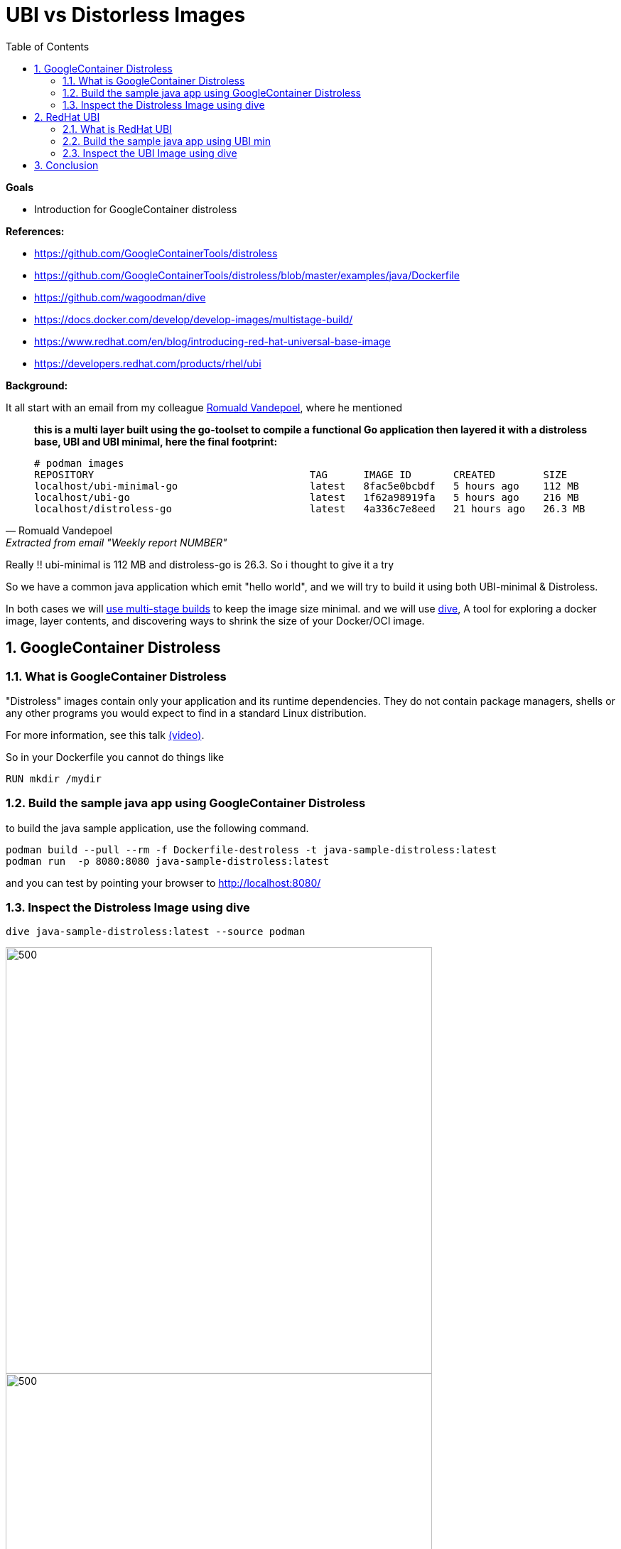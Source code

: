:source-highlighter: highlightjs
:data-uri: 
:toc: left
:markup-in-source: +verbatim,+quotes,+specialcharacters
:icons: font
:stylesdir: stylesheets
:stylesheet: colony.css

= UBI vs Distorless Images

.*Goals*

* Introduction for GoogleContainer distroless


.*References:*
** https://github.com/GoogleContainerTools/distroless[]
** https://github.com/GoogleContainerTools/distroless/blob/master/examples/java/Dockerfile[]
** https://github.com/wagoodman/dive[]
** https://docs.docker.com/develop/develop-images/multistage-build/[]
** https://www.redhat.com/en/blog/introducing-red-hat-universal-base-image[]
** https://developers.redhat.com/products/rhel/ubi[]


.*Background:*

It all start with an email from my colleague https://github.com/rovandep[Romuald Vandepoel], where he mentioned 

[quote, Romuald Vandepoel, Extracted from email "Weekly report NUMBER"]
____
*this is a multi layer built using the go-toolset to compile a functional Go application then layered it with a distroless base, UBI and UBI minimal, here the final footprint:*

[source,bash]
----
# podman images
REPOSITORY                                    TAG      IMAGE ID       CREATED        SIZE
localhost/ubi-minimal-go                      latest   8fac5e0bcbdf   5 hours ago    112 MB
localhost/ubi-go                              latest   1f62a98919fa   5 hours ago    216 MB
localhost/distroless-go                       latest   4a336c7e8eed   21 hours ago   26.3 MB
----
____

Really !! ubi-minimal is 112 MB and distroless-go is 26.3. So i thought to give it a try 

So we have a common java application which emit "hello world", and we will try to build it using both UBI-minimal & Distroless.

In both cases we will https://docs.docker.com/develop/develop-images/multistage-build/[use multi-stage builds] to keep the image size minimal.
and we will use https://github.com/wagoodman/dive[dive], A tool for exploring a docker image, layer contents, and discovering ways to shrink the size of your Docker/OCI image.

:sectnums:

== GoogleContainer Distroless

=== What is GoogleContainer Distroless
"Distroless" images contain only your application and its runtime dependencies. They do not contain package managers, shells or any other programs you would expect to find in a standard Linux distribution.

For more information, see this talk https://www.youtube.com/watch?v=lviLZFciDv4[(video)].

So in your Dockerfile you cannot do things like 

[source,Dockerfile]
----
RUN mkdir /mydir
----

=== Build the sample java app using GoogleContainer Distroless
to build the java sample application, use the following command.

[source,bash]
----
podman build --pull --rm -f Dockerfile-destroless -t java-sample-distroless:latest
podman run  -p 8080:8080 java-sample-distroless:latest
----

and you can test by pointing your browser to http://localhost:8080/[] 

=== Inspect the Distroless Image using dive

[source,bash]
----
dive java-sample-distroless:latest --source podman
----

image::img/distroless-1.png[500,600]
image::img/distroless-2.png[500,600]


== RedHat UBI

=== What is RedHat UBI

 Red Hat Universal Base Images (UBI) are OCI-compliant container base operating system images with complementary runtime languages and packages that are freely redistributable. Like previous base images, they are built from portions of Red Hat Enterprise Linux. UBI images can be obtained from the Red Hat container catalog, and be built and deployed anywhere. 

as per https://developers.redhat.com/products/rhel/ubi[]


Red Hat provides these three base images for starting your container development:

3 UBI base image options

* Standard

** Image name: ubi
*** Unified, OpenSSL crypto stack
*** Full YUM stack
*** Includes useful basic OS tools (tar, gzip, vi, etc.)

https://access.redhat.com/documentation/en-us/red_hat_enterprise_linux/8/html-single/building_running_and_managing_containers/index#using_standard_red_hat_base_images[UBI Platform documentation]

* Minimal

** Image name: ubi-minimal

*** Minimized pre-installed content set
*** No suid binaries
*** Minimal package manager (install, update, and remove)

https://access.redhat.com/documentation/en-us/red_hat_enterprise_linux/8/html-single/building_running_and_managing_containers/index#using_minimal_red_hat_base_images[UBI minimal documentation]


* Multi-service
** Image name: ubi-init

*** run mysql and httpd side-by-side in the same container
*** run systemd in a container on start
*** Enables services at build time

https://access.redhat.com/documentation/en-us/red_hat_enterprise_linux/8/html-single/building_running_and_managing_containers/index#using_init_red_hat_base_images[UBI Multi-service documentation]

=== Build the sample java app using UBI min
to build the java sample application, use the following command.

NOTE: don't forget to login to registry.redhat.io as ubi images are hosted there and service account is needed. Please check https://access.redhat.com/RegistryAuthentication[Red Hat Container Registry Authentication]

[source,bash]
----
podman build --pull --rm -f Dockerfile-ubi -t java-sample-ubi:latest
podman run  -p 8080:8080 java-sample-ubi:latest
----

and you can test by pointing your browser to http://localhost:8080/[] 

=== Inspect the UBI Image using dive

[source,bash]
----
dive java-sample-ubi:latest --source podman
----

image::img/ubi-1.png[500,600]
image::img/ubi-2.png[500,600]

== Conclusion

Distorless

[source,bash]
----
│ Image Details ├──────────────────────────────────────────────────────────────────────────────────────── 
Total Image size: 130 MB                                                                                  
Potential wasted space: 0 B                                                   
Image efficiency score: 100 % 
----


UBI

[source,bash]
----
│ Image Details ├──────────────────────────────────────────────────────────────────────────────────────── 
Total Image size: 454 MB                                                                                  
Potential wasted space: 21 MB                                                   
Image efficiency score: 96 % 
----


